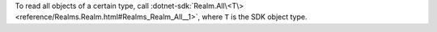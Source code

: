 To read all objects of a certain type, call
:dotnet-sdk:`Realm.All\<T\> <reference/Realms.Realm.html#Realms_Realm_All__1>`,
where ``T`` is the SDK object type.
